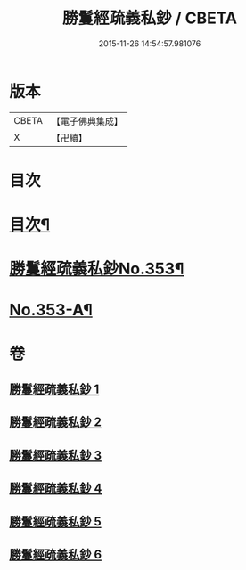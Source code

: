 #+TITLE: 勝鬘經疏義私鈔 / CBETA
#+DATE: 2015-11-26 14:54:57.981076
* 版本
 |     CBETA|【電子佛典集成】|
 |         X|【卍續】    |

* 目次
* [[file:KR6f0059_001.txt::001-0925a2][目次¶]]
* [[file:KR6f0059_001.txt::0925b12][勝鬘經疏義私鈔No.353¶]]
* [[file:KR6f0059_006.txt::0975b19][No.353-A¶]]
* 卷
** [[file:KR6f0059_001.txt][勝鬘經疏義私鈔 1]]
** [[file:KR6f0059_002.txt][勝鬘經疏義私鈔 2]]
** [[file:KR6f0059_003.txt][勝鬘經疏義私鈔 3]]
** [[file:KR6f0059_004.txt][勝鬘經疏義私鈔 4]]
** [[file:KR6f0059_005.txt][勝鬘經疏義私鈔 5]]
** [[file:KR6f0059_006.txt][勝鬘經疏義私鈔 6]]
